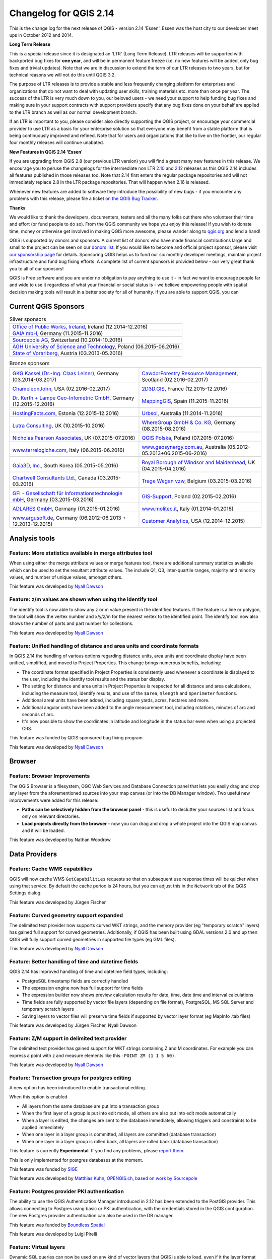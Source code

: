 Changelog for QGIS 2.14
=======================

|image1|

This is the change log for the next release of QGIS - version 2.14 'Essen'.
Essen was the host city to our developer meet ups in October 2012 and 2014.

**Long Term Release**

This is a special release since it is designated an 'LTR' (Long Term Release).
LTR releases will be supported with backported bug fixes for **one year**, and
will be in permanent feature freeze (i.e. no new features will be added, only
bug fixes and trivial updates). Note that we are in discussion to extend the
term of our LTR releases to two years, but for technical reasons we will not do
this until QGIS 3.2.

The purpose of LTR releases is to provide a stable and less frequently changing
platform for enterprises and organizations that do not want to deal with
updating user skills, training materials etc. more than once per year. The
success of the LTR is very much down to you, our beloved users - we need your
support to help funding bug fixes and making sure in your support contracts
with support providers specify that any bug fixes done on your behalf are
applied to the LTR branch as well as our normal development branch.

If an LTR is important to you, please consider also directly supporting the
QGIS project, or encourage your commercial provider to use LTR as a basis for
your enterprise solution so that everyone may benefit from a stable platform
that is being continuously improved and refined. Note that for users and
organizations that like to live on the frontier, our regular four monthly
releases will continue unabated.

**New Features in QGIS 2.14 'Essen'**

If you are upgrading from QGIS 2.8 (our previous LTR version) you will
find a great many new features in this release. We encourage you to
peruse the changelogs for the intermediate non LTR
`2.10 <../visualchangelog210/>`__ and
`2.12 <../visualchangelog212/>`__ releases as
this QGIS 2.14 includes all features published in those releases too.
Note that 2.14 first enters the regular package repositories and will
not immediately replace 2.8 in the LTR package repositories. That will
happen when 2.16 is released.

Whenever new features are added to software they introduce the
possibility of new bugs - if you encounter any problems with this
release, please file a ticket `on the QGIS Bug
Tracker <http://hub.qgis.org>`__.

**Thanks**

We would like to thank the developers, documenters, testers and all the
many folks out there who volunteer their time and effort (or fund people
to do so). From the QGIS community we hope you enjoy this release! If
you wish to donate time, money or otherwise get involved in making QGIS
more awesome, please wander along to `qgis.org <http://qgis.org>`__ and
lend a hand!

QGIS is supported by donors and sponsors. A current list of donors who
have made financial contributions large and small to the project can be
seen on our `donors
list <http://qgis.org/en/site/about/sponsorship.html#list-of-donors>`__.
If you would like to become and official project sponsor, please visit
`our sponsorship
page <http://qgis.org/en/site/about/sponsorship.html#sponsorship>`__ for
details. Sponsoring QGIS helps us to fund our six monthly developer
meetings, maintain project infrastructure and fund bug fixing efforts. A
complete list of current sponsors is provided below - our very great
thank you to all of our sponsors!

QGIS is Free software and you are under no obligation to pay anything to
use it - in fact we want to encourage people far and wide to use it
regardless of what your financial or social status is - we believe
empowering people with spatial decision making tools will result in a
better society for all of humanity. If you are able to support QGIS, you
can |donate here|

.. |bronze| image:: /static/site/about/images/bronze.png
          :width: 60 px

.. |silver| image:: /static/site/about/images/silver.png
          :width: 75 px

.. |gold| image:: /static/site/about/images/gold.png
          :width: 100 px


Current QGIS Sponsors
---------------------

.. list-table:: Silver sponsors

   * - |silver| |opw|
       `Office of Public Works, Ireland <http://www.opw.ie/>`_, Ireland (12.2014-12.2016)

   * - |silver| |gaia|
       `GAIA mbH <http://www.gaia-mbh.de>`_, Germany (11.2015-11.2016)

   * - |silver| |sourcepole|
       `Sourcepole AG <http://www.sourcepole.com/>`_, Switzerland (10.2014-10.2016)

   * - |silver| |agh|
       `AGH University of Science and Technology <http://www.agh.edu.pl/en>`_, Poland (06.2015-06.2016)

   * - |silver| |vorarlberg|
       `State of Vorarlberg <http://www.vorarlberg.at/>`_, Austria (03.2013-05.2016)


.. |gaia| image:: /static/site/about/images/gaia.png
   :width: 150 px

.. |sourcepole| image:: /static/site/about/images/sourcepole.png
   :width: 150 px

.. |agh| image:: /static/site/about/images/agh.png
   :width: 90 px

.. |vorarlberg| image:: /static/site/about/images/land_f.jpg
   :width: 150 px

.. |opw| image:: /static/site/about/images/opw.jpg
   :width: 150 px


.. Bronze sponsors: NOTE !!! keep these sorted please (latest expiry first) so it is easy to check validity

.. list-table:: Bronze sponsors

   * - |bronze| |claasleinert|

       `GKG Kassel,(Dr.-Ing. Claas Leiner) <http://www.gkg-kassel.de/>`_, Germany (03.2014-03.2017)
     - |bronze| |cawdor_forestry|

       `CawdorForestry Resource Management <http://www.cawdorforestry.com/>`_, Scotland (02.2016-02.2017)
   * - |bronze| |chameleon_john|

       `ChameleonJohn <http://www.chameleonjohn.com/>`_, USA (02.2016-02.2017)
     - |bronze| |2d3dgis|

       `2D3D.GIS <http://www.2d3d-gis.com/>`_, France (12.2015-12.2016)
   * - |bronze| |kela|

       `Dr. Kerth + Lampe Geo-Infometric GmbH <http://www.dr-kerth-lampe.de/>`_, Germany (12.2015-12.2016)
     - |bronze| |mappinggis|

       `MappingGIS <http://www.mappinggis.com/>`_, Spain (11.2015-11.2016)
   * - |bronze| |hfacts|

       `HostingFacts.com <https://hostingfacts.com/>`_, Estonia (12.2015-12.2016)
     - |bronze| |urbsol|

       `Urbsol <http://www.urbsol.com.au/>`_, Australia (11.2014-11.2016)
   * - |bronze| |lutra|

       `Lutra Consulting <http://www.lutraconsulting.co.uk/>`_, UK (10.2015-10.2016)
     - |bronze| |whg|

       `WhereGroup GmbH & Co. KG <http://wheregroup.com/>`_, Germany (08.2015-08.2016)
   * - |bronze| |npa|

       `Nicholas Pearson Associates <http://www.npaconsult.co.uk/>`_, UK (07.2015-07.2016)
     - |bronze| |qpolska|

       `QGIS Polska <http://qgis-polska.org/>`_, Poland (07.2015-07.2016)
   * - |bronze| |terrelogiche|

       `www.terrelogiche.com <http://www.terrelogiche.com/>`_, Italy (06.2015-06.2016)
     - |bronze| |geosynergy|

       `www.geosynergy.com.au <http://www.geosynergy.com.au/>`_, Australia (05.2012-05.2013+06.2015-06-2016)
   * - |bronze| |gaia3d|

       `Gaia3D, Inc. <http://www.gaia3d.com/>`_, South Korea (05.2015-05.2016)
     - |bronze| |windsor|

       `Royal Borough of Windsor and Maidenhead <http://www.rbwm.gov.uk/>`_, UK (04.2015-04.2016)
   * - |bronze| |chartwell|

       `Chartwell Consultants Ltd. <http://www.chartwell-consultants.com/>`_, Canada (03.2015-03.2016)
     - |bronze| |tragewegen|

       `Trage Wegen vzw <http://www.tragewegen.be/>`_, Belgium (03.2015-03.2016)
   * - |bronze| |gfi|

       `GFI - Gesellschaft für Informationstechnologie mbH <http://www.gfi-gis.de/>`_, Germany (03.2015-03.2016)
     - |bronze| |gis_supp|

       `GIS-Support <http://www.gis-support.com/>`_, Poland (02.2015-02.2016)
   * - |bronze| |adlares|

       `ADLARES GmbH <http://www.adlares.com/>`_, Germany (01.2015-01.2016)
     - |bronze| |molitec|

       `www.molitec.it <http://www.molitec.it/>`_, Italy (01.2014-01.2016)
   * - |bronze| |argus|

       `www.argusoft.de <http://www.argusoft.de/>`_, Germany (06.2012-06.2013 + 12.2013-12.2015)
     - |bronze| |canal|

       `Customer Analytics <http://www.customeranalytics.com/>`_, USA (12.2014-12.2015)

.. |cawdor_forestry| image:: /static/site/about/images/cawdor_forestry_logo.png
   :width: 90 px

.. |chameleon_john| image:: /static/site/about/images/chameleon-john-logo.png
   :width: 90 px

.. |kela| image:: /static/site/about/images/kela.png
   :width: 64 px

.. |hfacts| image:: /static/site/about/images/hfacts.png
   :width: 90 px

.. |whg| image:: /static/site/about/images/whg.jpg
   :width: 90 px

.. |npa| image:: /static/site/about/images/npa.jpg
   :width: 64 px

.. |qpolska| image:: /static/site/about/images/qpolska.png
   :width: 64 px

.. |terrelogiche| image:: /static/site/about/images/terrelogiche.jpg
   :width: 64 px

.. |geosynergy| image:: /static/site/about/images/geosynergy.jpg
   :width: 90 px

.. |gaia3d| image:: /static/site/about/images/gaia3d.png
   :width: 64 px

.. |windsor| image:: /static/site/about/images/windsor.png
   :width: 90 px

.. |chartwell| image:: /static/site/about/images/chartwell.png
   :width: 64 px

.. |tragewegen| image:: /static/site/about/images/tragewegen.png
   :width: 64 px

.. |gfi| image:: /static/site/about/images/gfi.png
   :width: 64 px

.. |claasleinert| image:: /static/site/about/images/claasleiner.png
   :width: 64 px

.. |gis_supp| image:: /static/site/about/images/gis_supp.png
   :width: 64 px

.. |adlares| image:: /static/site/about/images/adlares.png
   :width: 64 px

.. |molitec| image:: /static/site/about/images/molitec.png
   :width: 64 px

.. |argus| image:: /static/site/about/images/argus.jpg
   :width: 64 px

.. |canal| image:: /static/site/about/images/canal.png
   :width: 64 px

.. |avioportolano| image:: /static/site/about/images/avioportolano.png
   :width: 64 px

.. |wggios| image:: /static/site/about/images/wggios.png
   :width: 64 px

.. |urbsol| image:: /static/site/about/images/urbsol.png
   :width: 64 px

.. |mappinggis| image:: /static/site/about/images/mappinggis.png
   :width: 64 px

.. |2d3dgis| image:: /static/site/about/images/2d3dgis.png
   :width: 64 px

.. |gis3w| image:: /static/site/about/images/gis3w.png
   :width: 64 px

.. |lutra| image:: /static/site/about/images/lutra_consulting.png
   :width: 64 px


Analysis tools
--------------

Feature: More statistics available in merge attributes tool
~~~~~~~~~~~~~~~~~~~~~~~~~~~~~~~~~~~~~~~~~~~~~~~~~~~~~~~~~~~


When using either the merge attribute values or merge features tool,
there are additional summary statistics available which can be used to
set the resultant attribute values. The include Q1, Q3, inter-quartile
ranges, majority and minority values, and number of unique values,
amongst others.

|image27|

This feature was developed by `Nyall Dawson <http://nyalldawson.net>`__

Feature: z/m values are shown when using the identify tool
~~~~~~~~~~~~~~~~~~~~~~~~~~~~~~~~~~~~~~~~~~~~~~~~~~~~~~~~~~


The identify tool is now able to show any z or m value present in the
identified features. If the feature is a line or polygon, the tool will
show the vertex number and x/y/z/m for the nearest vertex to the
identified point. The identify tool now also shows the number of parts
and part number for collections.

|image28|

This feature was developed by `Nyall Dawson <http://nyalldawson.net>`__

Feature: Unified handling of distance and area units and coordinate formats
~~~~~~~~~~~~~~~~~~~~~~~~~~~~~~~~~~~~~~~~~~~~~~~~~~~~~~~~~~~~~~~~~~~~~~~~~~~


In QGIS 2.14 the handling of various options regarding distance units,
area units and coordinate display have been unified, simplified, and
moved to Project Properties. This change brings numerous benefits,
including:

-  The coordinate format specified in Project Properties is consistently
   used whenever a coordinate is displayed to the user, including the
   identify tool results and the status bar display.
-  The setting for distance and area units in Project Properties is
   respected for all distance and area calculations, including the
   measure tool, identify results, and use of the ``$area``, ``$length``
   and ``$perimeter`` functions.
-  Additional areal units have been added, including square yards,
   acres, hectares and more.
-  Additional angular units have been added to the angle measurement
   tool, including rotations, minutes of arc and seconds of arc.
-  It's now possible to show the coordinates in latitude and longitude
   in the status bar even when using a projected CRS.

|image29|

This feature was funded by QGIS sponsored bug fixing program

This feature was developed by `Nyall Dawson <http://nyalldawson.net>`__

Browser
-------

Feature: Browser Improvements
~~~~~~~~~~~~~~~~~~~~~~~~~~~~~


The QGIS Browser is a filesystem, OGC Web Services and Database
Connection panel that lets you easily drag and drop any layer from the
aforementioned sources into your map canvas (or into the DB Manager
window). Two useful new improvements were added for this release:

-  **Paths can be selectively hidden from the browser panel** - this is
   useful to declutter your sources list and focus only on relevant
   directories.
-  **Load projects directly from the browser** - now you can drag and
   drop a whole project into the QGIS map canvas and it will be loaded.

|image30|

This feature was developed by Nathan Woodrow

Data Providers
--------------

Feature: Cache WMS capabililies
~~~~~~~~~~~~~~~~~~~~~~~~~~~~~~~


QGIS will now cache WMS ``GetCapabilities`` requests so that on
subsequent use response times will be quicker when using that service.
By default the cache period is 24 hours, but you can adjust this in the
``Network`` tab of the QGIS Settings dialog.

|image31|

This feature was developed by Jürgen Fischer

Feature: Curved geometry support expanded
~~~~~~~~~~~~~~~~~~~~~~~~~~~~~~~~~~~~~~~~~


The delimited text provider now supports curved WKT strings, and the
memory provider (eg "temporary scratch" layers) has gained full support
for curved geometries. Additionally, if QGIS has been built using GDAL
versions 2.0 and up then QGIS will fully support curved geometries in
supported file types (eg GML files).

|image32|

This feature was developed by `Nyall Dawson <http://nyalldawson.net>`__

Feature: Better handling of time and datetime fields
~~~~~~~~~~~~~~~~~~~~~~~~~~~~~~~~~~~~~~~~~~~~~~~~~~~~


QGIS 2.14 has improved handling of time and datetime field types,
including:

-  PostgreSQL timestamp fields are correctly handled
-  The expression engine now has full support for time fields
-  The expression builder now shows preview calculation results for
   date, time, date time and interval calculations
-  Time fields are fully supported by vector file layers (depending on
   file format), PostgreSQL, MS SQL Server and temporary scratch layers
-  Saving layers to vector files will preserve time fields if supported
   by vector layer format (eg MapInfo .tab files)

|image33|

This feature was developed by Jürgen Fischer, Nyall Dawson

Feature: Z/M support in delimited text provider
~~~~~~~~~~~~~~~~~~~~~~~~~~~~~~~~~~~~~~~~~~~~~~~


The delimited text provider has gained support for WKT strings
containing Z and M coordinates. For example you can express a point with
z and measure elements like this : ``POINT ZM (1 1 5 60)``.

|image34|

This feature was developed by `Nyall Dawson <http://nyalldawson.net>`__

Feature: Transaction groups for postgres editing
~~~~~~~~~~~~~~~~~~~~~~~~~~~~~~~~~~~~~~~~~~~~~~~~


A new option has been introduced to enable transactional editing.

When this option is enabled

-  All layers from the same database are put into a transaction group
-  When the first layer of a group is put into edit mode, all others are
   also put into edit mode automatically
-  When a layer is edited, the changes are sent to the database
   immediately, allowing triggers and constraints to be applied
   immediately
-  When one layer in a layer group is committed, all layers are
   committed (database transaction)
-  When one layer in a layer group is rolled back, all layers are rolled
   back (database transaction)

This feature is currently **Experimental**. If you find any problems,
please `report
them <https://www.qgis.org/en/site/getinvolved/development/bugreporting.html>`__.

This is only implemented for postgres databases at the moment.

|image35|

This feature was funded by `SIGE <http://www.sige.ch/>`__

This feature was developed by `Matthias Kuhn, OPENGIS.ch, based on work
by Sourcepole <https://opengis.ch>`__

Feature: Postgres provider PKI authentication
~~~~~~~~~~~~~~~~~~~~~~~~~~~~~~~~~~~~~~~~~~~~~


The ability to use the QGIS Authentication Manager introduced in 2.12
has been extended to the PostGIS provider. This allows connecting to
Postgres using basic or PKI authentication, with the credentials stored
in the QGIS configuration. The new Postgres provider authentication can
also be used in the DB manager.

|image36|

This feature was funded by `Boundless Spatial <boundlesgeo.com>`__

This feature was developed by Luigi Pirelli

Feature: Virtual layers
~~~~~~~~~~~~~~~~~~~~~~~


Dynamic SQL queries can now be used on any kind of vector layers that
QGIS is able to load, even if it the layer format itself has no support
for SQL queries!

A new kind of vector layer called "virtual layer" is now available for
that purpose. These allow you to create a virtual layer by defining a
query (including support for aggregates and joins) from other layers in
your project. The resultant layer will be a live, dynamic view of the
query result, so any changes to the source layers will be automatically
and immediately reflected in the virtual layer!

The supported SQL dialect is SQLite with Spatialite functions. QGIS
expression functions can also be used in queries. Any kind of vector
layers can be accessed in the query, including multiple layers from
different data providers to make joins.

Support for virtual layers has also been added to DB Manager as well as
to the Processing toolbox where a new 'Execute SQL' tool is available.

|image37|

This feature was funded by `MEDDE (French Ministry of Sustainable
Development) <http://www.developpement-durable.gouv.fr>`__

This feature was developed by `Hugo Mercier /
Oslandia <http://oslandia.com>`__

Feature: More file extensions for GDAL and OGR providers file selectors
~~~~~~~~~~~~~~~~~~~~~~~~~~~~~~~~~~~~~~~~~~~~~~~~~~~~~~~~~~~~~~~~~~~~~~~


For vector and raster files, QGIS relies on GDAL/OGR library. It means
that nearly any file format that can be opened by GDAL or OGR can be
directly opened in QGIS.
Until now, some file extensions were not added in the GDAL or OGR
file selector, resulting in users believing that QGIS could not open or
handle those file formats. To minimise this problem, some new extensions
have been added to GDAL and OGR file selector filters:

**For vector files:**

-  .thf for EDIGEO French cadastre format
-  .ods for OpenDocument Spreadsheet LibreOffice format
-  .xls for Microsoft Excel format
-  .xlsx for Microsoft Excel OpenXML format
-  .xml for NAS - ALKIS format
-  .map for WAsP format
-  .pix for PCIDSK format
-  .gtm and.gtz for GPSTrackMaker format
-  .vfk for VFK format
-  .osm and .pbf for OpenStreetMap format
-  .sua for SUA format
-  .txt for OpenAir format
-  .xml for Planetary Data Systems TABLE format
-  .htf for Hydrographic Transfer Format
-  .svg for SVG format
-  .gen for ARCGEN
-  .sxf for Storage and eXchange Format
-  .pdf for Geospatial PDF vector format
-  .sgy and .segy for SEG-Y format
-  .seg, .seg1, .sp1, .uko, .ukooa for SEGUKOOA format
-  .ovf for VRT vector file format
-  .kmz for compressed KML (KMZ) format
-  .db3, .s3db, .sqlite3, .db3, .s3db, .sqlite3 for SQLite/Spatialite
   format
-  .sl3 for SQLite Spatial (FDO) format
-  CouchDB Spatial (via URL)

**For raster files:**

-  .ovr for vrt raster file format

|image38|

This feature was developed by `Médéric Ribreux <https://medspx.fr>`__

Feature: Use ST\_RemoveRepeatedPoints for server-side simplification with PostGIS 2.2 (or newer) layers
~~~~~~~~~~~~~~~~~~~~~~~~~~~~~~~~~~~~~~~~~~~~~~~~~~~~~~~~~~~~~~~~~~~~~~~~~~~~~~~~~~~~~~~~~~~~~~~~~~~~~~~


When using a PostGIS 2.2 instance, QGIS now uses the
ST\_RemoveRepeatedPoints function instead of the ST\_SnapToGrid function
to process server-side simplification, as described by `Paul
Ramsey <http://blog.cartodb.com/smaller-faster/>`__.

This method will decrease the number of vertices of the geometries that
QGIS needs to download from the server, which will increase rendering
speed and save bandwith between QGIS and the PostgreSQL server.

|image39|

This feature was developed by `Michaël Douchin
@kimaidou <http://3liz.com>`__

Data management
---------------

Feature: Removal of SPIT plugin
~~~~~~~~~~~~~~~~~~~~~~~~~~~~~~~


The "SPIT" plugin is no longer bundled with QGIS, as the plugin was
unmaintained and has been surpassed by DB Manager and the processing
database import algorithms.

|image40|

This feature was developed by Nathan Woodrow

Feature: DXF export: option to use title instead of name as DXF layer name in application and server
~~~~~~~~~~~~~~~~~~~~~~~~~~~~~~~~~~~~~~~~~~~~~~~~~~~~~~~~~~~~~~~~~~~~~~~~~~~~~~~~~~~~~~~~~~~~~~~~~~~~


|image41|

This feature was funded by `City of Uster <http://gis.uster.ch/>`__

This feature was developed by Jürgen Fischer

Feature: Geometry type can be overridden in the vector save as dialog
~~~~~~~~~~~~~~~~~~~~~~~~~~~~~~~~~~~~~~~~~~~~~~~~~~~~~~~~~~~~~~~~~~~~~


This makes it possible to do things like save a geometryless table WITH
a geometry type, so that geometries can then be manually added to rows.
Previously this was only possible to do in QGIS by resorting to dummy
joins or other workarounds.

Additionally, options have been added for forcing the output file to be
multi type, or include a z-dimension.

|image42|

This feature was developed by `Nyall Dawson <http://nyalldawson.net>`__

Feature: Vector joins are now saved within QLR layer-definition-files
~~~~~~~~~~~~~~~~~~~~~~~~~~~~~~~~~~~~~~~~~~~~~~~~~~~~~~~~~~~~~~~~~~~~~


Feature: External Resource widget
~~~~~~~~~~~~~~~~~~~~~~~~~~~~~~~~~


A new form widget is now available. It is named "External resource" and
it allows a more complete handling of attributes assigned to file paths
storing. Here is a complete summary of the widget features:

-  You can set an **extension filter** to force the storing of fixed
   file formats. If a filter is set, the file selector will only show
   file names that are relevant to the filter (it is still possible to
   select any file by using '\*' character in the search field). Filter
   syntax is the same than `Qt widget
   QFileDialog::getOpenFileName <https://doc.qt.io/qt-4.8/qfiledialog.html#getOpenFileName>`__.
-  You can set a **default path**. Each time a user triggers the widget,
   a file selector will open at the default path (if set). If no default
   path has been set, the file selector will use the last path selected
   from an "External resource" widget. If the widget has never been
   used, the file selector default to opening on the project path.
-  You can define and set **relative path storing**. Relative path
   storing will allow you to save only the part of the path which is
   after the default path (if default path is set) or the current
   project path. This particularly useful when you want to save long
   paths into limited size attributes (like text attributes for
   Shapefiles which are limited to 254 characters), or for creating
   self-contained project and data file archives for distribution.
-  Another new feature to make the widget easier to use is that **file
   paths can now be displayed as hyperlinks**. Clicking the hyperlink
   will directly open the linked file from QGIS. You can configure this
   option to display the full path of the file or only its file name.
   The file will be opened using the default handler for that file
   format from your operating system.
-  You can also **use a URL instead of a file path**. The widget will
   interpret it as a URL and you will be able to open the linked web
   page directly in your default web browser.
-  You can choose to **store directory paths instead of file paths**.
-  There is an **integrated document viewer** in this widget. You can
   use it to display pictures or webpages directly into QGIS. The file
   chooser for the integrated viewer will benefit from all the above
   mentioned options.

For more information on configuration options, you can use the tool tips
of the configuration dialog box.

The main aim of this new widget is to fix and improve the two existing
'File name' and 'Photo' widgets, and replace them with a single unified
widget. For the moment, you can still use the old widgets but they will
be deprecated and removed for QGIS 3.0. We recommend to switch your
projects to use the new 'External Resource' widget now.

**This feature was developed by**:

-  `Denis Rouzaud <https://github.com/3nids>`__
-  Matthias Kuhn at `OPENGIS.ch <https://opengis.ch>`__
-  `Médéric Ribreux <https://medspx.fr>`__

|image43|

Feature: N:M relation editing
~~~~~~~~~~~~~~~~~~~~~~~~~~~~~


This adds the possibility to manage data on a normalised relational
database in N:M (many to many) relations. On the relation editor in a
form, the tools to add, delete, link and unlink also work on the linking
table if a relation is visualized as a N:M relation.

Configuration is done through the fields tab where on the relation a
second relation can be chosen (if there is a suitable relation in terms
of a second relation on the linking table).

**Limitations:**

QGIS is not a database management system.

It is based on assumptions about the underlying database system. In
particular:

-  it expects a ``ON DELETE CASCADE`` or similar measure on the second
   relation
-  does not take care of setting the primary key when adding features.
    Either users need to be instructed to set them manually or - if it's
   a
    database derived value - the layers need to be in transaction mode

|image44|

This feature was funded by République et canton de Neuchâtel, Ville de
Pully, Ville de Vevey

This feature was developed by `Matthias Kuhn <http://opengis.ch>`__

Digitising
----------

Feature: Configurable rubber band color
~~~~~~~~~~~~~~~~~~~~~~~~~~~~~~~~~~~~~~~


You can now set the rubber band width and colour used for digitising.

|image45|

Feature: Trace digitising tool
~~~~~~~~~~~~~~~~~~~~~~~~~~~~~~


The new trace digitising tool is an advanced digitising tool that allows
you to digitise features in one layer by tracing features in another
layer.

The trace tool:

-  uses Dijkstra’s shortest path algorithm to find traceable routes
-  can trace routes over multiple distinct features
-  can be used with Advanced Digitising tools (e.g. reshaping)
-  can be enabled and disabled by pressing **T** on your keyboard while
   digitising
-  is fast and easy to use

You can read more about this feature
`here <http://www.lutraconsulting.co.uk/blog/2016/02/16/qgis-trace-digitising/>`__
and with `this
tutorial <http://www.lutraconsulting.co.uk/products/autotrace/TraceDigitising>`__.

This feature was funded by: The Royal Borough of Windsor and Maidenhead,
Neath Port Talbot County Borough Council, Ujaval Gandhi, Surrey Heath
Borough Council, Matias Arnold, Northumberland National Park Authority,
Buccleuch Estates Limited, Countryscape

|image46|

This feature was developed by `Lutra
Consulting <http://www.lutraconsulting.co.uk>`__

General
-------

Feature: Changed behaviour of strpos function
~~~~~~~~~~~~~~~~~~~~~~~~~~~~~~~~~~~~~~~~~~~~~


The strpos function behaviour has been altered, so that no match now
results in a "0" value and a non-zero value means a match at the
specified character position. In older QGIS versions, a "-1" value would
mean no-match and other return values represented the character position
- 1.

Project files from earlier QGIS versions will need to be updated to
reflect this change.

|image47|

This feature was developed by Jürgen Fischer

Feature: Zoom to feature with right-click in attribute table
~~~~~~~~~~~~~~~~~~~~~~~~~~~~~~~~~~~~~~~~~~~~~~~~~~~~~~~~~~~~


You can now zoom to any feature from within the attribute table (without
having to select it first) by right-clicking and selecting zoom to
feature.

|image48|

Feature: Speed and memory improvements
~~~~~~~~~~~~~~~~~~~~~~~~~~~~~~~~~~~~~~


-  **Saving a set of selected features** from a large layer is now much
   faster
-  Updating only selected features using the **field calculator** is
   faster
-  **Faster zoom** to selected on large layers
-  Much faster ``get_feature`` expression function (especially when the
   an indexed column in the referenced layer is used)
-  ``SelectByAttribute`` and ``ExtractByAttribute`` processing
   algorithms are orders of magnitude faster, and can take advantage of
   database indices created on an attribute
-  ``PointsInPolygon`` processing algorithm is many magnitudes faster
-  **Filtering the categories in a categorised renderer** (eg, only
   showing some categories and unchecking others) is much faster, as now
   only the matching features are fetched from the data provider
-  Significant **reduction in the memory** required for opening large
   vector layers

Feature: More expression variables
~~~~~~~~~~~~~~~~~~~~~~~~~~~~~~~~~~


During rendering, new variables will be available:

-  ``@geometry_part_count``: The part count of the currently rendered
   geometry (interesting for multi-part features)
-  ``@geometry_part_num``: 1-based index of the currently rendered
   geometry part

These are useful to apply different styles to different parts of
multipart features:

-  ``@map_extent_width``: The width of the currently rendered map in map
   units
-  ``@map_extent_height``: The height of the currently rendered map in
   map units
-  ``@map_extent_center``: The center point of the currently rendered
   map in map units

Variables relating to the operating system environment have also been
added:

-  ``@qgis_os_name``: eg 'Linux','Windows' or 'OSX'
-  ``@qgis_platform``: eg 'Desktop' or 'Server'
-  ``@user_account_name``: current user's operating system account name
-  ``@user_full_name``: current user's name from operating system
   account (if available)

|image49|

This feature was funded by Andreas Neumann (the OS and user related
variables)

This feature was developed by Nyall Dawson, Matthias Kuhn

Feature: Better control over placement of map elements
~~~~~~~~~~~~~~~~~~~~~~~~~~~~~~~~~~~~~~~~~~~~~~~~~~~~~~


QGIS 2.14 has gained finer control over the placement of north arrows,
scale bars and copyright notices on the main map canvas. You can now
precisely set the position of these elements using a variety of units
(including millimeters, pixels and percent).

|image50|

Feature: Paid bugfixing programme
~~~~~~~~~~~~~~~~~~~~~~~~~~~~~~~~~


Prior to each release, we hold a paid bugfixing programme where we fund
developers to clean up as many bugs as possible. We have decided to
start including a report back on paid bugfixing programme as part of our
changelog report. Note that this list is **not exhaustive**.

-  Sandro Santilli: `Postgis Connection freeze if you press "Set filter"
   during loading of data <http://hub.qgis.org/issues/13141>`__
-  Sandro Santilli: `db\_manager is unable to load rasters from
   connections with no dbname
   specified <http://hub.qgis.org/issues/10600>`__
-  Sandro Santilli: `Plugin layers do not work correctly with
   rotation <http://hub.qgis.org/issues/11900>`__
-  Sandro Santilli: Crash in QgsGeomColumnTypeThread stopping connection
   scan `#14140 <http://hub.qgis.org/issues/14140>`__
   `#13806 <http://hub.qgis.org/issues/13806>`__
-  Sandro Santilli: `Crash after bulk change of attribute value in
   shapefile <http://hub.qgis.org/issues/11422>`__
-  Sandro Santilli: `KMZ causes QGIS application crash
   (Mac) <http://hub.qgis.org/issues/13865>`__
-  Sandro Santilli: `QGIS 2.8.1 crash opening FileGDB
   (openGDB-Driver) <http://hub.qgis.org/issues/12416>`__
-  Sandro Santilli: `QGIS crashes when removing vertex of a multipart
   geometry <http://hub.qgis.org/issues/14188>`__
-  Sandro Santilli: `test -V -R qgis\_analyzertest
   segfaults <http://hub.qgis.org/issues/14176>`__
-  Sandro Santilli: `output/bin/qgis\_diagramtest
   segfaults <http://hub.qgis.org/issues/14212>`__
-  Sandro Santilli: Overflow on primary key with negative values;
   crashes QGIS when editing
   `#13958 <http://hub.qgis.org/issues/13958>`__
   `#14262 <http://hub.qgis.org/issues/14262>`__
-  Sandro Santilli: `PyQgsPostgresProvider test hangs in absence of test
   database <http://hub.qgis.org/issues/14269>`__
-  Sandro Santilli: `TestVectorLayerJoinBuffer hangs if database is not
   available <http://hub.qgis.org/issues/14308>`__
-  Nyall Dawson: `BLOCKER: Crash when opening layer properties dialog
   for geometryless vector layer <http://hub.qgis.org/issues/14116>`__
-  Nyall Dawson: Broken server side filtering for OGR, Oracle and
   Spatialite layers
-  Nyall Dawson: `BLOCKER: Bad polygon digitizing in
   master <http://hub.qgis.org/issues/14117>`__
-  Nyall Dawson: `BLOCKER: Heatmap with expression triggers
   segfault <http://hub.qgis.org/issues/14127>`__
-  Nyall Dawson: `BLOCKER: unchecking one sub-layer of a categorized
   symbology leads to no features being
   drawn <http://hub.qgis.org/issues/14118>`__
-  Nyall Dawson: `HIGH: A Multiband image(e.g. landsat5,7,8) cannot be
   displayed in windows8 <http://hub.qgis.org/issues/13155>`__
-  Nyall Dawson: `BLOCKER: CurvePolygons not
   drawn <http://hub.qgis.org/issues/14028>`__
-  Nyall Dawson: `BLOCKER: "Merge Attributes" tool doesn't change values
   when they are typed <http://hub.qgis.org/issues/14146>`__
-  Nyall Dawson: `HIGH: Filter legend by content is broken when renderer
   contains duplicate symbols <http://hub.qgis.org/issues/14131>`__
-  Nyall Dawson: Fix issues with conversion of renderers to rule based
   renderer resulting in broken renderer
-  Nyall Dawson: Fix categorised renderer does not store changes to the
   source symbol
-  Nyall Dawson: `HIGH: Avoid crash with raster calculator and huge
   raster inputs <http://hub.qgis.org/issues/13336>`__
-  Nyall Dawson: `HIGH: @value variable of simple symbol fill color
   wrongly gets modified in data-defined
   expression <http://hub.qgis.org/issues/14148>`__
-  Nyall Dawson: `HIGH: Editing Composer legend while filtered does not
   work <http://hub.qgis.org/issues/11459>`__
-  Nyall Dawson: `NORMAL: Deleting nodes - inconsistent
   behaviour <http://hub.qgis.org/issues/14168>`__
-  Nyall Dawson: Fix handling of time value in attributes
-  Nyall Dawson: Dialog tab order fixes
-  Nyall Dawson: `BLOCKER: crash when adding multiple files from browser
   panel <http://hub.qgis.org/issues/14223>`__
-  Nyall Dawson: `HIGH: Merge selected features tool corrupts data when
   columns are defined as "hidden" <http://hub.qgis.org/issues/14235>`__
-  Nyall Dawson: Correctly handle LongLong fields in merge attribute
   dialog
-  Nyall Dawson: Fix misleading display of calculation details in
   measure tool dialog (was misleading and inaccurate for many CRS/unit
   combinations)
-  Nyall Dawson: `NORMAL: max value for option "increase size of small
   diagrams" not sufficient <http://hub.qgis.org/issues/14282>`__
-  Nyall Dawson: `BLOCKER: Area not calculated correctly with OTF
   on <http://hub.qgis.org/issues/13209>`__
-  Nyall Dawson: `NORMAL: Incoherent lat/lon coordinates in a projected
   coordinate system project <http://hub.qgis.org/issues/9730>`__
-  Nyall Dawson: NORMAL: make the field calculator compute areas and
   lengths in units other than map units
   `#12939 <http://hub.qgis.org/issues/12939>`__
   `#2402 <http://hub.qgis.org/issues/2402>`__
   `#4857 <http://hub.qgis.org/issues/4857>`__
-  Nyall Dawson: `NORMAL: different built-in tools calculate
   inconsistent polygon areas <http://hub.qgis.org/issues/4252>`__
-  Nyall Dawson: `NORMAL: In virtual fields $area function computes
   always values using "None/planimetric"
   ellipsoid <http://hub.qgis.org/issues/12622>`__
-  Martin Dobias: raster layer drawn as garbage
-  Martin Dobias: HIGH: Multi-threaded rendering and OTF reprojection
   issues `#11441 <http://hub.qgis.org/issues/11441>`__
   `#11746 <http://hub.qgis.org/issues/11746>`__
-  Martin Dobias: `BLOCKER: Regression in "save as" dialog for
   shapefiles <http://hub.qgis.org/issues/14158>`__
-  Martin Dobias: Slow loading of attribute table in debug mode
-  Martin Dobias: `BLOCKER: Crash when changing renderer
   type <http://hub.qgis.org/issues/14164>`__
-  Martin Dobias: `HIGH: Custom python renderer issues
   #1 <http://hub.qgis.org/issues/14025>`__
-  Martin Dobias: `HIGH: Custom python renderer issues
   #2 <http://hub.qgis.org/issues/13973>`__
-  Martin Dobias: 2.5d renderer fixes
-  Martin Dobias: `HIGH: Long freeze when initializing
   snapping <http://hub.qgis.org/issues/12578>`__
-  Martin Dobias: `NORMAL: Loading of data-defined from
   xml <http://hub.qgis.org/issues/14177>`__
-  Martin Dobias: Fix DB manager to work with SpatiaLite < 4.2
-  Martin Dobias: `NORMAL: Crash while rendering in debug
   mode <http://hub.qgis.org/issues/14369>`__
-  Martin Dobias: BLOCKER: Fix selection / identification in spatialite
   views `#14232 <http://hub.qgis.org/issues/14232>`__
   `#14233 <http://hub.qgis.org/issues/14233>`__
-  Martin Dobias: `BLOCKER: Fix drag&drop of spatialite
   tables <http://hub.qgis.org/issues/14237>`__
-  Jürgen Fischer:\ `Zoom to layer works incorrectly while layer
   editing <http://hub.qgis.org/issues/3155>`__
-  Jürgen Fischer:\ `Help viewer process running in the background with
   no help viewer (or even QGIS)
   open <http://hub.qgis.org/issues/8305>`__
-  Jürgen Fischer:\ `Spatialindex include path missing in some
   components <http://hub.qgis.org/issues/13197>`__
-  Jürgen Fischer:\ `compile fails attempting to generate
   qgsversion.h <http://hub.qgis.org/issues/13680>`__
-  Jürgen Fischer:\ `Edit widget configuration is stored
   twice <http://hub.qgis.org/issues/13960>`__
-  Jürgen Fischer:\ `Extra space in "IS NOT" operator makes the
   expression return wrong
   selection <http://hub.qgis.org/issues/13938>`__
-  Jürgen Fischer:\ `QGIS greadily allocates memory and crashes when
   editing moderately large shapefiles with the node
   tool <http://hub.qgis.org/issues/13963>`__
-  Jürgen Fischer:\ `French reprojection use ntf\_r93.gsb (IGNF:LAMBE
   etc ..) <http://hub.qgis.org/issues/14101>`__
-  Jürgen Fischer:\ `Digitizing: "Reuse last entered attribute values"
   should not overwrite primary key
   column <http://hub.qgis.org/issues/14154>`__
-  Jürgen Fischer:\ `Issues in Case expression
   description <http://hub.qgis.org/issues/14189>`__
-  Jürgen Fischer:\ `shapefile vector writer: datetime field saved as
   date resulting in data loss of
   time <http://hub.qgis.org/issues/14190>`__
-  Jürgen Fischer:\ `Add help for some variable
   functions <http://hub.qgis.org/issues/14259>`__
-  Jürgen Fischer:\ `Virtual layers not working in
   Processing <http://hub.qgis.org/issues/14313>`__
-  Jürgen Fischer:\ `layer definition file load
   error <http://hub.qgis.org/issues/14340>`__
-  Jürgen Fischer:\ `QgsGeometry::fromWkb fails if WKB is different
   endian representation <http://hub.qgis.org/issues/14204>`__
-  Jürgen Fischer:\ `Debian build
   failure. <http://hub.qgis.org/issues/14248>`__
-  Jürgen Fischer:\ `PyQgsPostgresProvider test hangs in absence of test
   database <http://hub.qgis.org/issues/14269>`__
-  Jürgen Fischer:\ `wkb access out of
   bounds <http://hub.qgis.org/issues/14315>`__
-  Jürgen Fischer:\ `QGIS under Windows netCDF import reverses Y axis,
   Linux doesn't <http://hub.qgis.org/issues/14316>`__ `OSGeo4W
   #483 <https://trac.osgeo.org/osgeo4w/ticket/483>`__
-  Jürgen Fischer:\ `OSGEO4W: Running offline install crashes
   installer <https://trac.osgeo.org/osgeo4w/ticket/105>`__
-  Jürgen Fischer:\ `OSGEO4W: Dependencies are not tracking on Windows
   Server 2003 x64 <https://trac.osgeo.org/osgeo4w/ticket/117>`__
-  Jürgen Fischer:\ `OSGEO4W: installation from local package don't
   check the dependencies <https://trac.osgeo.org/osgeo4w/ticket/151>`__
-  Jürgen Fischer:\ `OSGEO4W: Setup starts downloading and installing
   packages before showing you a list to choose
   from <https://trac.osgeo.org/osgeo4w/ticket/262>`__
-  Jürgen Fischer:\ `OSGEO4W: Using -a for Advanced selects two options
   (command line install) <https://trac.osgeo.org/osgeo4w/ticket/351>`__
-  Jürgen Fischer:\ `OSGEO4W: Infinite license download during quite
   installation of szip <https://trac.osgeo.org/osgeo4w/ticket/486>`__
-  Jürgen Fischer:Oracle provider deadlock
-  Jürgen Fischer:fix saga path setting

Feature: Field calculator can be used to update feature's geometry
~~~~~~~~~~~~~~~~~~~~~~~~~~~~~~~~~~~~~~~~~~~~~~~~~~~~~~~~~~~~~~~~~~


The field calculator can now be used to update a feature geometries
using the result of a geometric expression. This is a handy shortcut to
do operations such as apply a buffer to a group of selected features,
and together with all the newly added geometry functions in 2.14 makes
for a very handy way to manipulate your geometries!

|image51|

This feature was developed by `Nyall Dawson <http://nyalldawson.net>`__

Feature: New expression functions in 2.14
~~~~~~~~~~~~~~~~~~~~~~~~~~~~~~~~~~~~~~~~~


Lots of new expression functions have been added for version 2.14:

-  ``relate``: performs DE-9IM geometry relations by either returning
   the DE-9IM representation of the relationship between two geometries,
   or by testing whether the DE-9IM relationship matches a specified
   pattern.
-  the ``make_point`` function now accepts optional z and m values, and
   a new ``make_point_m`` function has been added for creation of PointM
   geometries.
-  ``m`` and ``z`` functions for retrieving the m and z values from a
   point geometry
-  new ``make_line`` and ``make_polygon`` functions, for creation of
   line and polygon geometries from a set of points
-  ``reverse``, for reversing linestrings
-  ``eval`` function, which can evaluate a string as though it is an
   expression of its own
-  ``translate`` function, for translating geometries by and x/y offset
-  ``darker`` and ``lighter`` functions, which take a color argument and
   make it darker or lighter by a specified amount
-  ``radians`` and ``degrees``: for converting angles between radians
   and degrees
-  ``point_on_surface``: returns a point on the surface of a geometry
-  ``exterior_ring``: returns the exterior ring for a polygon geometry
-  ``is_closed``: returns true if a linestring is closed
-  new geometry accessor functions: ``geometry_n`` (returns a specific
   geometry from within a collection), ``interior_ring_n`` (returns an
   interior ring from within a polygon)
-  ``num_geometries``: returns number of geometries inside a collection
-  ``num_rings``: returns number of rings in a polygon geometry object
-  ``num_interior_rings``: returns number of interior rings in a polygon
-  ``nodes_to_points``, for converting every node in a geometry to a
   multipoint geometry
-  ``segments_to_lines``, for converting every segment in a geometry to
   a multiline geometry
-  ``closest_point``: returns closest point a geometry to a second
   geometry
-  ``shortest_line``: returns the shortest possible line joining two
   geometries

``nodes_to_points`` and ``segments_to_lines`` are intended for use with
geometry generator symbology, eg to allow use of m and z values for
nodes/lines with data defined symbology.

Other improvements:

-  geometries and features can now be used in conditional functions. For
   instances, this allows expressions like
   ``case when $geometry then ... else ...`` and
   ``case when get_feature(...) then ... else ...``

|image52|

Labelling
---------

Feature: "Cartographic" placement mode for point labels
~~~~~~~~~~~~~~~~~~~~~~~~~~~~~~~~~~~~~~~~~~~~~~~~~~~~~~~


In this placement mode, point label candidates are generated following
ideal cartographic placement rules, eg labels placements are priortised
in the order:

-  top right
-  top left
-  bottom right
-  bottom left
-  middle right
-  middle left
-  top, slightly right
-  bottom, slightly left

(respecting the guidelines from Krygier and Wood (2011) and other
cartographic master works)

Placement priority can also be set for an individual feature using a
data defined list of prioritised positions. This also allows for only
certain placements to be used, so eg for coastal features you could
prevent labels being placed over the land.

|image53|

This feature was funded by Andreas Neumann

This feature was developed by `Nyall Dawson <http://nyalldawson.net>`__

Feature: Applying label distance from symbol bounds
~~~~~~~~~~~~~~~~~~~~~~~~~~~~~~~~~~~~~~~~~~~~~~~~~~~


When this setting is active, the label distance applies from the bounds
of the rendered symbol for a point instead of the point itself. It is
especially useful when the symbol size is not fixed, eg if it is set by
a data defined size or when using different symbols in a categorised
renderer.

Note that this setting is only available with the new Cartographic point
label placement mode.

|image54|

This feature was funded by Andreas Neumann

This feature was developed by `Nyall Dawson <http://nyalldawson.net>`__

Feature: Control over label rendering order
~~~~~~~~~~~~~~~~~~~~~~~~~~~~~~~~~~~~~~~~~~~


A new control for setting a label's "z-index" has been added to the
labeling properties dialog. This control (which also accepts
data-defined overrides for individual features) determines the order in
which labels are rendered. Label layers with a higher z-index are
rendered on top of labels from a layer with lower z-index.

Additionally, the logic has been tweaked so that if 2 labels have
matching z-indexes, then:

-  if they are from the same layer, a smaller label will always be drawn
   above a larger label
-  if they are from different layers, the labels will be drawn in the
   same order as the layers themselves (ie respecting the order set in
   the legend)

Diagrams can also have their z-index set (but not data defined) so that
the order of labels and diagrams can be controlled.

Note that this does *NOT* allow labels to be drawn below the features
from other layers, it just controls the order in which labels are drawn
on top of your map.

|image55|

This feature was developed by `Nyall Dawson <http://nyalldawson.net>`__

Feature: Actual rendered symbol is now considered as an obstacle for point feature labels
~~~~~~~~~~~~~~~~~~~~~~~~~~~~~~~~~~~~~~~~~~~~~~~~~~~~~~~~~~~~~~~~~~~~~~~~~~~~~~~~~~~~~~~~~


Previously, only the point feature itself was treated as an obstacle for
label candidates. If a large or offset symbol was used for the point,
then labels were allowed to overlap this symbol without incurring the
obstacle cost.

Now, the actual size and offset of the rendered symbol are considered
when detecting whether a label collides with a point feature. The result
is that QGIS now avoids drawing labels over point symbols in more
circumstances.

|image56|

This feature was funded by City of Uster

This feature was developed by `Nyall Dawson <http://nyalldawson.net>`__

Layer Legend
------------

Feature: Paste a style to multiple selected layers or to all layers in a legend group
~~~~~~~~~~~~~~~~~~~~~~~~~~~~~~~~~~~~~~~~~~~~~~~~~~~~~~~~~~~~~~~~~~~~~~~~~~~~~~~~~~~~~


This feature adds the possibility to paste the style of one layer to a
layer group or selected layers.

|image57|

This feature was developed by Salvatore Larosa

Feature: New options for filtering legend elements
~~~~~~~~~~~~~~~~~~~~~~~~~~~~~~~~~~~~~~~~~~~~~~~~~~


This introduces two new options to filter legend elements.

The first, filter by expression, allows users to set an expression for
filtering which features should be shown in the legend. Only symbols
with a matching feature will be shown in the legend. **Is it not a
duplicate http://changelog.qgis.org/en/entry/update/441 ?**

The second filter option allows a composer legend to be filtered to only
include items which are contained within the current atlas polygon.

|image58|

This feature was developed by `Hugo Mercier
(Oslandia) <http://oslandia.com/>`__

Feature: Filter legend by expression
~~~~~~~~~~~~~~~~~~~~~~~~~~~~~~~~~~~~


It is now possible to filter elements of the legend by an expression. It
has been designed with the filtering of rule-based or categorized
symbology in mind.

The legend filtering is available in the legend of the main application
as well as for legend components of the QGIS composer.

|image59|

This feature was funded by `Agence de l'Eau Adour-Garonne (Adour-Garonne
Water Agency) <http://www.eau-adour-garonne.fr>`__

This feature was developed by `Hugo Mercier /
Oslandia <http://oslandia.com>`__

Map Composer
------------

Feature: Additional paths for composer templates
~~~~~~~~~~~~~~~~~~~~~~~~~~~~~~~~~~~~~~~~~~~~~~~~


You can now define custom paths that should be used for QGIS to find
composer templates. This means that you can for example put a bunch of
templates in a network share and give your users access to that folder
in addition to the local ones that exist on their own system. To manage
the composer template search paths, look in
``Settings -> Options -> Composer``

|image60|

This feature was developed by Nathan Woodrow

Feature: Multiple selection of compositions in manager
~~~~~~~~~~~~~~~~~~~~~~~~~~~~~~~~~~~~~~~~~~~~~~~~~~~~~~


The Composer Manager has gained support for managing multiple
compositions at the same time. You can now open or delete multiple
compositions at once by using the Ctrl key and selecting multiple
compositions from the list.

|image61|

This feature was developed by `Médéric Ribreux <https://medspx.fr>`__

Plugins
-------

Feature: Authentication system support for plugin manager
~~~~~~~~~~~~~~~~~~~~~~~~~~~~~~~~~~~~~~~~~~~~~~~~~~~~~~~~~


Support for the new authentication system has been added to the plugin
manager. This allows users to apply authentication configurations for
connections to plugin repositories, and system administrators to create
authenticated access to plugin repositories and/or the download packages
of plugins.

|image62|

This feature was funded by `Boundless
Spatial <http://boundlessgeo.com>`__

This feature was developed by Larry Shaffer

Processing
----------

Feature: New algorithms in 2.14
~~~~~~~~~~~~~~~~~~~~~~~~~~~~~~~


QGIS geoalgorithms:
^^^^^^^^^^^^^^^^^^^

-  Smooth: for smoothing line or polygon layers.
-  Reverse line direction.

GDAL/OGR geoalgorithms:
^^^^^^^^^^^^^^^^^^^^^^^

-  gdal2tiles: builds a directory with TMS tiles, KMLs and simple web
   viewers.
-  gdal\_retile: retiles a set of tiles and/or build tiled pyramid
   levels.

Feature: Unit Tests Q/A
~~~~~~~~~~~~~~~~~~~~~~~


To guarantee the long-term stability of the processing module, a new
testing framework has been introduced.

Processing geo-algorithms are executed after every change which hits the
QGIS source code and the result is compared to a control dataset to
guarantee correct behavior. This gives an immediate feedback about
possible regressions.

It is possible - and desired - that more tests are added. You can read
more about `how to
participate <www.opengis.ch/2016/02/04/increasing-the-stability-of-processing-algorithms/>`__.

|image63|

This feature was funded by `The QGIS Project <https://www.qgis.org>`__

This feature was developed by `Matthias Kuhn,
OPENGIS.ch <https://opengis.ch>`__

Feature: Improved toolbox
~~~~~~~~~~~~~~~~~~~~~~~~~


The simplified interface has been removed, and a new and more
user-friendly system of managing providers has been added. The algorithm
search functionality now searches also in providers that are not active,
and suggests activating them.

|image64|

This feature was funded by `Boundless
Spatial <http://boundlessgeo.com/>`__

This feature was developed by Víctor Olaya

Feature: Batch processes can be saved and later recovered from the batch processing interface
~~~~~~~~~~~~~~~~~~~~~~~~~~~~~~~~~~~~~~~~~~~~~~~~~~~~~~~~~~~~~~~~~~~~~~~~~~~~~~~~~~~~~~~~~~~~~


|image65|

Feature: More informative algorithm dialog
~~~~~~~~~~~~~~~~~~~~~~~~~~~~~~~~~~~~~~~~~~


A short description is now shown along with the algorithm parameters,
making it easy to understand the purpose of the algorithm.

Also, batch processes can be now started from the algorithm dialog,
using the “Run as batch process…” button

|image66|

Feature: GRASS7 v.net modules
~~~~~~~~~~~~~~~~~~~~~~~~~~~~~


QGIS 2.14 Processing now incorporates v.net GRASS modules (only for
GRASS7). Those modules are a set of algorithms that perform on graph
line vector layers (networks). `A
graph <https://en.wikipedia.org/wiki/Graph_theory#Graph>`__ is a set of
vertices (or nodes or points) linked together with a set of edges (or
arcs or lines). The set of edges is often called a network.

Thanks to v.net modules, you can easily calculate le shortest path
between a set of nodes on the network or even compute the `isochrone
map <https://en.wikipedia.org/wiki/Isochrone_map>`__ from a set of
central points. you can also easily solve `the complex travelling
salesman
problem <https://en.wikipedia.org/wiki/Travelling_salesman_problem>`__
from a network and a set of travel nodes.

v.net algorithms often use a line vector layer (for the network) and a
point layer which represents the nodes you want to use for the
computation. Be sure to use a true graph line vector layer for the
network layer (edges need to be connected on vertex without intersection
between edges) to avoid problems. You can also use any network layer
attribute for cost calculation (the content of the attribute is used to
calculate the travel cost of the edge).

Here is a quick summary of the different algorithms that have been
included into Processing:

-  v.net.alloc: allocates subnets from nearest centres.
-  v.net.allpairs: Computes the shortest path between all pairs of nodes
   in the network.
-  v.net.arcs: Creates arcs from a file of points.
-  v.net.articulation: Computes the `articulation
   points <https://en.wikipedia.org/wiki/Biconnected_component>`__ in
   the network.
-  v.net.bridge: Computes
   `bridges <https://en.wikipedia.org/wiki/Bridge_%28graph_theory%29>`__
   of the network.
-  v.net.centrality: Computes degree, centrality, betweenness, closeness
   and eigenvector centrality of each node of the network.
-  v.net.components: Computes strongly and weakly connected components
   in the network.
-  v.net.connect: Connects points (nodes) to nearest arcs in a network
   (and add edges if necessary).
-  v.net.connectivity: Computes vertex connectivity between two sets of
   nodes in the network.
-  v.net.distance: Computes the shortest path via the network between
   two sets of nodes.
-  v.net.flow: Computes the maximum flow between two sets of nodes in
   the network.
-  v.net.iso: Computes the isochrone map of the network from a set of
   nodes.
-  v.net.nodes: Extracts nodes of a network/graph layer.
-  v.net.nreports: Reports information about the nodes
-  v.net.path: Find the shortest path on the network between two nodes.
-  v.net.report: Reports information about the edges of a network.
-  v.net.salesman: Computes the `travelling salesman
   path <https://en.wikipedia.org/wiki/Travelling_salesman_problem>`__
   from a set of nodes on the network.
-  v.net.spanningtree: Computes the `Spanning
   tree <https://en.wikipedia.org/wiki/Spanning_tree>`__ of a network.
-  v.net.steiner: Creates `a Steiner
   tree <https://en.wikipedia.org/wiki/Steiner_tree_problem>`__ for the
   network and given nodes.
-  v.net.visibility: Performs visibility graph construction.

Use the "Help" tab on each of the v.net Processing algorithm to directly
read `the official GRASS7
documentation <https://grass.osgeo.org/grass70/manuals/topic_network.html>`__
for more information.

|image67|

This feature was developed by `Médéric Ribreux <https://medspx.fr>`__

Programmability
---------------

Feature: Redesign expression function editor
~~~~~~~~~~~~~~~~~~~~~~~~~~~~~~~~~~~~~~~~~~~~


With auto save

|image68|

Feature: Store python init code into the project
~~~~~~~~~~~~~~~~~~~~~~~~~~~~~~~~~~~~~~~~~~~~~~~~


Adds an option and code editor to store python form init code into the
project (and the DB, since it's in the style section)

|image69|

Feature: New filtering and sorting options for QgsFeatureRequest
~~~~~~~~~~~~~~~~~~~~~~~~~~~~~~~~~~~~~~~~~~~~~~~~~~~~~~~~~~~~~~~~


QgsFeatureRequest now supports settings a maximum limit for the number
of features returned. In many cases this limit is passed to the
provider, resulting in significant performance gains when only a set
number of features are required.

Additionally, QgsFeatureRequest now supports setting ordering for
returned features. Again, in many cases this ordering is delegated to
the provider so that it is performed "server side" for optimal
performance.

|image70|

Feature: Custom feature form Python code options
~~~~~~~~~~~~~~~~~~~~~~~~~~~~~~~~~~~~~~~~~~~~~~~~


This feature adds more options to the custom feature form Python code:

-  load from file (with file picker widget)
-  load from the environment (i.e. a plugin or a Python init function)
-  directly enter the code in an input widget (new option)

The configuration options, including the custom Python code entered in
the dialog are stored in the project as well as in the style QML
settings and can be exported/restored from a DB.

|image71|

This feature was funded by `ARPA
Piemonte <http://www.arpa.piemonte.gov.it/>`__

This feature was developed by `Alessandro Pasotti
(ItOpen) <http://www.itopen.it>`__

Feature: New PyQGIS classes in 2.14
~~~~~~~~~~~~~~~~~~~~~~~~~~~~~~~~~~~


New core classes
~~~~~~~~~~~~~~~~

-  `QgsAttributeEditorElement <http://qgis.org/api/classQgsAttributeEditorElement.html>`__
   - abstract base class for any elements of a drag and drop form
-  `QgsAttributeEditorContainer <http://qgis.org/api/classQgsAttributeEditorContainer.html>`__
   - container for attribute editors, used to group them visually in an
   attribute form
-  `QgsAttributeEditorField <http://qgis.org/api/classQgsAttributeEditorField.html>`__
   - element for loading a field's widget onto a form
-  `QgsAttributeEditorRelation <http://qgis.org/api/classQgsAttributeEditorRelation.html>`__
   - element for loading a relation editor widget onto a form
-  `QgsEditFormConfig <http://qgis.org/api/classQgsEditFormConfig.html>`__
   - stores and sets configuration parameters for attribute editor forms
-  `QgsFeatureFilterProvider <http://qgis.org/api/classQgsFeatureFilterProvider.html>`__
   - provides a interface for modifying a QgsFeatureRequest in place to
   apply additional filters to the request
-  `QgsTracer <http://qgis.org/api/classQgsTracer.html>`__ - provides
   graph creation and shortest path search for vector layers
-  `QgsTransactionGroup <http://qgis.org/api/classQgsTransactionGroup.html>`__
   - interface for grouping layers into single edit transactions
-  `QgsUnitTypes <http://qgis.org/api/classQgsUnitTypes.html>`__ -
   helper functions for various unit types and conversions between units
   (eg distance and area units)
-  `QgsVirtualLayerDefinition <http://qgis.org/api/classQgsVirtualLayerDefinition.html>`__
   - class for manipulating the definitions of virtual layers
-  `QgsVirtualLayerDefinitionUtils <http://qgis.org/api/classQgsVirtualLayerDefinitionUtils.html>`__
   - helper utilities for working with QgsVirtualLayerDefinition objects
-  `Qgs25DRenderer <http://qgis.org/api/classQgs25DRenderer.html>`__ -
   2.5D symbol renderer
-  `QgsGeometryGeneratorSymbolLayerV2 <http://qgis.org/api/classQgsGeometryGeneratorSymbolLayerV2.html>`__
   - geometry generator symbol layer
-  `QgsFeatureRequest.OrderByClause <http://qgis.org/api/classQgsFeatureRequest_1_1OrderByClause.html>`__
   - class for specifying a field sort order for feature requests
-  `QgsFeatureRequest.OrderBy <http://qgis.org/api/classQgsFeatureRequest_1_1OrderBy.html>`__
   - a prioritized list of order by clauses for sorting

New GUI classes
~~~~~~~~~~~~~~~

Reusable widgets:
^^^^^^^^^^^^^^^^^

-  `QgsExternalResourceWidget <http://qgis.org/api/classQgsExternalResourceWidget.html>`__
   - widget for displaying a file path with a push button for an "open
   file" dialog, and optional display of pictures or HTML files
-  `QgsFileWidget <http://qgis.org/api/classQgsFileWidget.html>`__ -
   widget for selecting a file or a folder
-  `QgsLegendFilterButton <http://qgis.org/api/classQgsLegendFilterButton.html>`__
   - tool button widget that allows enabling or disabling legend filter
   by contents of the map
-  `QgsMapCanvasTracer <http://qgis.org/api/classQgsMapCanvasTracer.html>`__
   - an extension of QgsTracer that provides extra functionality for
   interacting with map canvases
-  `Qgs25DRendererWidget <http://qgis.org/api/classQgs25DRendererWidget.html>`__
   - widget for setting properties for a 2.5D renderer
-  `QgsColorWidgetAction <http://qgis.org/api/classQgsColorWidgetAction.html>`__
   - widget action for embedding a color picker inside a menu

Reusable dialogs:
^^^^^^^^^^^^^^^^^

-  `QgsStyleV2GroupSelectionDialog <http://qgis.org/api/classQgsStyleV2GroupSelectionDialog.html>`__
   - dialog for grouping selections in a style
-  `QgsGroupWMSDataDialog <http://qgis.org/api/classQgsGroupWMSDataDialog.html>`__
   - dialog for setting properties for a WMS group
-  `QgsOrderByDialog <http://qgis.org/api/classQgsOrderByDialog.html>`__
   - dialog for specifying sort ordering of fields

QGIS Server
-----------

Feature: STARTINDEX param in WFS GetFeature Request
~~~~~~~~~~~~~~~~~~~~~~~~~~~~~~~~~~~~~~~~~~~~~~~~~~~


```STARTINDEX`` is standard in WFS 2.0, but it's an extension for WFS
1.0 implemented in QGIS Server.

``STARTINDEX`` can be used to skip some features in the result set and
in combination with ``MAXFEATURES`` provides for the ability to use WFS
GetFeature to page through results. Note that ``STARTINDEX=0`` means
start with the first feature, skipping none.

This feature was developed by `3Liz <http://3liz.com>`__

Feature: showFeatureCount in GetLegendGraphic
~~~~~~~~~~~~~~~~~~~~~~~~~~~~~~~~~~~~~~~~~~~~~


Add non standard parameter **showFeatureCount** to add feature count in
the legend. To activate it,\ **showFeatureCount** can be set to *TRUE*
or *1*.

This feature needs a fake X server.

|image72|

This feature was developed by `3Liz <http://3liz.com>`__

Feature: Option to avoid rendering artefacts at edges of tiles
~~~~~~~~~~~~~~~~~~~~~~~~~~~~~~~~~~~~~~~~~~~~~~~~~~~~~~~~~~~~~~


|image73|

Feature: Configuration checker in project properties
~~~~~~~~~~~~~~~~~~~~~~~~~~~~~~~~~~~~~~~~~~~~~~~~~~~~


To assist with configuring a project for QGIS Server, a new
configuration checker has been added to project properties.

The checker tests for errors like:

-  duplicate names or short names used as OWS names
-  invalid OWS names
-  missing vector layer encodings

|image74|

This feature was funded by
`Ifremer <http://wwz.ifremer.fr/institut_eng/>`__

This feature was developed by `3Liz <http://3liz.com>`__

Feature: WMS INSPIRE Capabilities
~~~~~~~~~~~~~~~~~~~~~~~~~~~~~~~~~


In the project properties the user can:

-  activate INSPIRE capabilities
-  select the language for the service, from 24 EU official languages +
   5 regional languages
-  choose the scenario for service metadata and specify their parameters

The WMS 1.3.0 capabilities reflects the INSPIRE configuration.

|image75|

This feature was developed by `3Liz <http://3liz.com>`__

Feature: Add short name to layers, groups and project
~~~~~~~~~~~~~~~~~~~~~~~~~~~~~~~~~~~~~~~~~~~~~~~~~~~~~


A number of elements have both a **Name** and a **Title**. The Name is a text
string used for machine-to-machine communication while the Title is for the
benefit of humans. For example, a dataset might have the descriptive Title
*Maximum Atmospheric Temperature* and be requested using the abbreviated Name
*ATMAX*.

User can already set title for layers and project. OpenGeospatial Web
Services, OWS (WMS, WFS, WCS), name is based on the name used in layer
tree. This name is more a label for humans than a name for
machine-to-machine communication.

To add the capability to users to define Name as a text string for
machine-to-machine communication, this feature adds:

-  short name line edits to layers properties
-  WMS data dialog to layer tree group (short name, title, abstract)
-  short name line edits to project properties
-  add a regexp validator "^[A-Za-z][A-Za-z0-9.\_-]\*" to short name
   line edit accessible through a static method
-  add a TreeName element in the fullProjectSettings

If a short name has been set for layers, groups and project it is used
by QGIS Sever as the layer name.

|image76|

This feature was developed by `3Liz <http://3liz.com>`__

Symbology
---------

Feature: Size assistant for varying line width
~~~~~~~~~~~~~~~~~~~~~~~~~~~~~~~~~~~~~~~~~~~~~~


|image77|

Feature: Support for transparency in SVG color parameters
~~~~~~~~~~~~~~~~~~~~~~~~~~~~~~~~~~~~~~~~~~~~~~~~~~~~~~~~~


Non-bundled SVGs must add:

``fill-opacity="param(fill-opacity)"``

and

``stroke-opacity="param(outline-opacity)"``

to enable transparency support.

This feature was developed by `Nyall Dawson <http://nyalldawson.net>`__

Feature: Easy duplication of symbol layers
~~~~~~~~~~~~~~~~~~~~~~~~~~~~~~~~~~~~~~~~~~


A new "duplicate" button has been added to the symbol properties dialog,
which allows symbol layers to be easily duplicated.

|image78|

This feature was developed by `Nyall Dawson <http://nyalldawson.net>`__

Feature: 2.5D Renderer
~~~~~~~~~~~~~~~~~~~~~~


This adds a configuration interface and renderer that makes it easy to
put all the pieces together which are required to get a 2.5D effect.

It allows for configuring some of the styling and is meant to create an
easy-to-use setup.

Since every part of the system is built around QGIS' internal rendering
and symbology engine, there is much to fine tune. To get all the
possibilities, just change the renderer to a graduated, categorized or
single symbol renderer upon creation and you will find full access to
improve the style to your needs.

**This feature was developed by**:

-  Matthias Kuhn at `OPENGIS.ch <https://opengis.ch>`__

**This feature was funded by**:

-  Regional Council of Picardy
-  ADUGA
-  Ville de Nyon
-  Wetu GIT cc

|image79|

This feature was funded by Regional Council of Picardy, ADUGA, Ville de
Nyon, Wetu GIT cc

This feature was developed by `Matthias Kuhn,
OPENGIS.ch <https://opengis.ch>`__

Feature: Allow definition of rendering order for features
~~~~~~~~~~~~~~~~~~~~~~~~~~~~~~~~~~~~~~~~~~~~~~~~~~~~~~~~~


When features are required to be processed in a particular order, this
can be specified by using an arbitrary expression.

This can be configured in the layer's symbology configuration dialog and
can be a simple field or a complex expression.

It also provides control over ascending or descending order as well as
if NULLs are first or last.

If possible, the request will be sent to the database (This depends on
the complexity of the expression as well as the provider for the layer).
If it is not possible to send the request to the database, the ordering
will be performed on the local machine.

This is used by the 2.5D renderer to render features based on their
distance from the "camera".

This is also available for plugins:

::

    layer.getFeatures( QgsFeatureRequest().setOrderBy( 'name' ) ) -- alphabetical by name

**This feature was developed by**: Matthias Kuhn at `OPENGIS.ch <https://opengis.ch>`__
**This feature was funded by**: Regional Council of Picardy, ADUGA,
Ville de Nyon, Wetu GIT cc

|image80|

This feature was developed by `Matthias Kuhn,
OPENGIS.ch <https://opengis.ch>`__

Feature: Geometry generator symbols
~~~~~~~~~~~~~~~~~~~~~~~~~~~~~~~~~~~


Geometry generator symbols allow using the expression engine to modify
the geometry before rendering or even creating new geometries while
rendering based on feature attributes.

This can be used to use all kinds of spatial operators like buffer,
translate, intersect or extrude with parameters based on attributes only
for the rendering without actually modifying the data in the source.

Examples
~~~~~~~~

Translate a geometry
^^^^^^^^^^^^^^^^^^^^

Used for the roof of the 2.5D renderer

::

    translate( $geometry, 10, 10 )

Fill style for polygon border
^^^^^^^^^^^^^^^^^^^^^^^^^^^^^

This generates a polygon which represents the outline of the original
polygon (Example image)

::

    difference( buffer( $geometry , 250 ), buffer( $geometry, -250 ) )

Different symbol layers can contain different geometry generators, this
allows displaying different versions of a geometry at the same time. The
2.5D renderer serves as an example.

|image81|

This feature was funded by Regional Council of Picardy, ADUGA, Ville de
Nyon, Wetu GIT cc

This feature was developed by `Matthias Kuhn,
OPENGIS.ch <https://opengis.ch>`__

User Interface
--------------

Feature: Attribute table can be refreshed
~~~~~~~~~~~~~~~~~~~~~~~~~~~~~~~~~~~~~~~~~


An option to reload attributes within the attribute table is now
available.

|image82|

Feature: Directly set renderer and class symbol colors from context menu in legend
~~~~~~~~~~~~~~~~~~~~~~~~~~~~~~~~~~~~~~~~~~~~~~~~~~~~~~~~~~~~~~~~~~~~~~~~~~~~~~~~~~


Shows a color wheel widget in the menu, which allows you to
interactively edit the color for a symbol without having to even open a
single dialog!

|image83|

This feature was developed by `Nyall Dawson <http://nyalldawson.net>`__

Feature: Edit legend symbols directly from layer tree
~~~~~~~~~~~~~~~~~~~~~~~~~~~~~~~~~~~~~~~~~~~~~~~~~~~~~


This adds a new "edit symbol" item to the right-click menu for a
renderer child legend item (eg categories for the categorised renderer).
Selecting it opens a symbol editor dialog which allows for directly
editing the classes symbol. It's much faster than opening the layer
properties and going through the style tab. You can also double click on
a child item to immediately open the symbol editor.

|image84|

This feature was developed by `Nyall Dawson <http://nyalldawson.net>`__

Feature: Show/hide all legend items via the the context menu
~~~~~~~~~~~~~~~~~~~~~~~~~~~~~~~~~~~~~~~~~~~~~~~~~~~~~~~~~~~~


Allows toggling on/off all the symbol items for
categorized/graduated/rule based layers via the right click menu on an
item. Previously you'd have to manually toggle each item one-by-one.

|image85|

This feature was developed by `Nyall Dawson <http://nyalldawson.net>`__

.. |image1| image:: images/projects/596e7e353771d2802f065352548e512b8d902d83.png
.. |donate here| image:: https://www.paypalobjects.com/en_US/i/btn/btn_donate_LG.gif
   :target: http://qgis.org/en/site/getinvolved/donations.html
.. |image27| image:: images/entries/thumbnails/3820507f3bffdaab2bafe7285a8c51791f0b1fdb.png.400x300_q85_crop.png
   :target: images/entries/3820507f3bffdaab2bafe7285a8c51791f0b1fdb.png
.. |image28| image:: images/entries/thumbnails/c9813d351340f46e28e6a0cb576a4b2ca72466a9.png.400x300_q85_crop.jpg
   :target: images/entries/c9813d351340f46e28e6a0cb576a4b2ca72466a9.png
.. |image29| image:: images/entries/thumbnails/b086f236720ecb5cac0aa8bb7383275799affff4.png.400x300_q85_crop.jpg
   :target: images/entries/b086f236720ecb5cac0aa8bb7383275799affff4.png
.. |image30| image:: images/entries/thumbnails/8479ec7c4077c9602d6eacdb11d518bd55922074.png.400x300_q85_crop.png
   :target: images/entries/8479ec7c4077c9602d6eacdb11d518bd55922074.png
.. |image31| image:: images/entries/thumbnails/743840449ddf09f45251e9710e9666cf4da86081.png.400x300_q85_crop.png
   :target: images/entries/743840449ddf09f45251e9710e9666cf4da86081.png
.. |image32| image:: images/entries/thumbnails/79f4b8256ab3507b192277c4f14d3bb04423dc52.png.400x300_q85_crop.jpg
   :target: images/entries/79f4b8256ab3507b192277c4f14d3bb04423dc52.png
.. |image33| image:: images/entries/thumbnails/2511118cd31ca53892ef5764cf8e80d9491d131a.png.400x300_q85_crop.png
   :target: images/entries/2511118cd31ca53892ef5764cf8e80d9491d131a.png
.. |image34| image:: images/entries/thumbnails/41d5c223ac43b4f8f392894109414e9d053c9136.png.400x300_q85_crop.png
   :target: images/entries/41d5c223ac43b4f8f392894109414e9d053c9136.png
.. |image35| image:: images/entries/thumbnails/bb8a03f09c9675985409cf4360308509830d38d4.png.400x300_q85_crop.png
   :target: images/entries/bb8a03f09c9675985409cf4360308509830d38d4.png
.. |image36| image:: images/entries/thumbnails/6e8f65042bd5981e585812ce2d957d0c6055ba3f.jpg.400x300_q85_crop.jpg
   :target: images/entries/6e8f65042bd5981e585812ce2d957d0c6055ba3f.jpg
.. |image37| image:: images/entries/thumbnails/58bc1a2fea31fe8d6ab70ff33c763c9ddac40ade.png.400x300_q85_crop.png
   :target: images/entries/58bc1a2fea31fe8d6ab70ff33c763c9ddac40ade.png
.. |image38| image:: images/entries/thumbnails/7a628a66f2f63454bd65fbedda309ff5a7d25f1e.png.400x300_q85_crop.png
   :target: images/entries/7a628a66f2f63454bd65fbedda309ff5a7d25f1e.png
.. |image39| image:: images/entries/thumbnails/bea701efeedd257314f507dfb2689fbf95403095.png.400x300_q85_crop.jpg
   :target: images/entries/bea701efeedd257314f507dfb2689fbf95403095.png
.. |image40| image:: images/entries/thumbnails/b496fc25b098575ece2a38ea5a601caf75bb51dc.png.400x300_q85_crop.jpg
   :target: images/entries/b496fc25b098575ece2a38ea5a601caf75bb51dc.png
.. |image41| image:: images/entries/thumbnails/e09652676e15a883821ca9b269c03ab0239aacb3.png.400x300_q85_crop.jpg
   :target: images/entries/e09652676e15a883821ca9b269c03ab0239aacb3.png
.. |image42| image:: images/entries/thumbnails/886630cb835b72865c5442a73a79b46cc5a7b60f.png.400x300_q85_crop.jpg
   :target: images/entries/886630cb835b72865c5442a73a79b46cc5a7b60f.png
.. |image43| image:: images/entries/thumbnails/d20edab2103d774f548a55552ca2dbe20ac39e67.png.400x300_q85_crop.png
   :target: images/entries/d20edab2103d774f548a55552ca2dbe20ac39e67.png
.. |image44| image:: images/entries/thumbnails/9f033883617b01432aae23c35be54070c1a9f5b3.png.400x300_q85_crop.png
   :target: images/entries/9f033883617b01432aae23c35be54070c1a9f5b3.png
.. |image45| image:: images/entries/thumbnails/40ef6c2f93c7697133ebede324fe9dafe40f42f0.png.400x300_q85_crop.png
   :target: images/entries/40ef6c2f93c7697133ebede324fe9dafe40f42f0.png
.. |image46| image:: images/entries/thumbnails/357ff84cf7685a2686a019ebe42f0012b495f79a.png.400x300_q85_crop.png
   :target: images/entries/357ff84cf7685a2686a019ebe42f0012b495f79a.png
.. |image47| image:: images/entries/thumbnails/74ddb567a30e840405ca83656e76dd6476d00226.png.400x300_q85_crop.jpg
   :target: images/entries/74ddb567a30e840405ca83656e76dd6476d00226.png
.. |image48| image:: images/entries/thumbnails/7a400f577a7d554f309297f8a1af05a61e448a27.png.400x300_q85_crop.jpg
   :target: images/entries/7a400f577a7d554f309297f8a1af05a61e448a27.png
.. |image49| image:: images/entries/thumbnails/b2e29d9df21795416961b8b548f98078386eeecf.png.400x300_q85_crop.jpg
   :target: images/entries/b2e29d9df21795416961b8b548f98078386eeecf.png
.. |image50| image:: images/entries/thumbnails/e2390ce8f4bc93ebf00228e1545b192315d2cb57.png.400x300_q85_crop.jpg
   :target: images/entries/e2390ce8f4bc93ebf00228e1545b192315d2cb57.png
.. |image51| image:: images/entries/thumbnails/ba37e2e778a2349c7099e09fcf648238090d8af4.png.400x300_q85_crop.jpg
   :target: images/entries/ba37e2e778a2349c7099e09fcf648238090d8af4.png
.. |image52| image:: images/entries/thumbnails/98616590f44281e09aa24f6c30d7f668c8665c31.png.400x300_q85_crop.jpg
   :target: images/entries/98616590f44281e09aa24f6c30d7f668c8665c31.png
.. |image53| image:: images/entries/thumbnails/23cdbb38f45b05ea930fbeec8ad461e2616ef2a9.png.400x300_q85_crop.jpg
   :target: images/entries/23cdbb38f45b05ea930fbeec8ad461e2616ef2a9.png
.. |image54| image:: images/entries/thumbnails/9469a985c317ec310e8506e27da5148cedbb93c0.png.400x300_q85_crop.jpg
   :target: images/entries/9469a985c317ec310e8506e27da5148cedbb93c0.png
.. |image55| image:: images/entries/thumbnails/52f3e941b047714fbaf81adc7a226e4808a82d09.png.400x300_q85_crop.jpg
   :target: images/entries/52f3e941b047714fbaf81adc7a226e4808a82d09.png
.. |image56| image:: images/entries/thumbnails/7d4d3117427f938ec3a5a4a1ed013e8e4445db60.png.400x300_q85_crop.png
   :target: images/entries/7d4d3117427f938ec3a5a4a1ed013e8e4445db60.png
.. |image57| image:: images/entries/thumbnails/63fd1bfff18a108796c400edf127367f30f93c4b.png.400x300_q85_crop.jpg
   :target: images/entries/63fd1bfff18a108796c400edf127367f30f93c4b.png
.. |image58| image:: images/entries/thumbnails/cf32cc889370df205de51af684c4e683c3ec2dc4.png.400x300_q85_crop.jpg
   :target: images/entries/cf32cc889370df205de51af684c4e683c3ec2dc4.png
.. |image59| image:: images/entries/thumbnails/8c957ae820bc98f0a23a7d660abd40264af6e31d.png.400x300_q85_crop.png
   :target: images/entries/8c957ae820bc98f0a23a7d660abd40264af6e31d.png
.. |image60| image:: images/entries/thumbnails/bd36891d76ee01ee79e516b0167f403a89fa49de.png.400x300_q85_crop.jpg
   :target: images/entries/bd36891d76ee01ee79e516b0167f403a89fa49de.png
.. |image61| image:: images/entries/thumbnails/2603b37c6a6ccec10f56f37951d9494cb44c8d0a.png.400x300_q85_crop.jpg
   :target: images/entries/2603b37c6a6ccec10f56f37951d9494cb44c8d0a.png
.. |image62| image:: images/entries/thumbnails/7b66e68eb37b27b0ecabcab7d0656985e222e8c0.png.400x300_q85_crop.jpg
   :target: images/entries/7b66e68eb37b27b0ecabcab7d0656985e222e8c0.png
.. |image63| image:: images/entries/thumbnails/4121e58bd51cfe5c8b2c0cd14d1420eaeb1f4473.png.400x300_q85_crop.png
   :target: images/entries/4121e58bd51cfe5c8b2c0cd14d1420eaeb1f4473.png
.. |image64| image:: images/entries/thumbnails/2a135d5384f592e77938c59c0563cc2d0f6c3ebf.jpg.400x300_q85_crop.jpg
   :target: images/entries/2a135d5384f592e77938c59c0563cc2d0f6c3ebf.jpg
.. |image65| image:: images/entries/thumbnails/f8dec7fbc9e74dc3f4078f9710984d44b26c4fa3.jpg.400x300_q85_crop.jpg
   :target: images/entries/f8dec7fbc9e74dc3f4078f9710984d44b26c4fa3.jpg
.. |image66| image:: images/entries/thumbnails/c4039a87ddc906921e5e3ce47f8c7aadc7ab2263.jpg.400x300_q85_crop.jpg
   :target: images/entries/c4039a87ddc906921e5e3ce47f8c7aadc7ab2263.jpg
.. |image67| image:: images/entries/thumbnails/655bbfccc4997a5a3e3d1f5c709da5277eef6000.png.400x300_q85_crop.png
   :target: images/entries/655bbfccc4997a5a3e3d1f5c709da5277eef6000.png
.. |image68| image:: images/entries/thumbnails/b42e959476310932713777f75f5eced4826df20a.png.400x300_q85_crop.jpg
   :target: images/entries/b42e959476310932713777f75f5eced4826df20a.png
.. |image69| image:: images/entries/thumbnails/67bad1306d40aa9b32b64f4d025b77649ae2f775.png.400x300_q85_crop.jpg
   :target: images/entries/67bad1306d40aa9b32b64f4d025b77649ae2f775.png
.. |image70| image:: images/entries/thumbnails/6e136c8a4bdf4361b9307f88175369b62d4648d6.png.400x300_q85_crop.jpg
   :target: images/entries/6e136c8a4bdf4361b9307f88175369b62d4648d6.png
.. |image71| image:: images/entries/thumbnails/65e82ab529ee1287c631712127e1ac75f78d05c6.png.400x300_q85_crop.png
   :target: images/entries/65e82ab529ee1287c631712127e1ac75f78d05c6.png
.. |image72| image:: images/entries/thumbnails/95f13aa3a1f4cb4ca8cbf7ce30e6bb278e6b9cd8.png.400x300_q85_crop.png
   :target: images/entries/95f13aa3a1f4cb4ca8cbf7ce30e6bb278e6b9cd8.png
.. |image73| image:: images/entries/thumbnails/1ded32aa2bb962fde1b9f00b891b2a04406be621.png.400x300_q85_crop.jpg
   :target: images/entries/1ded32aa2bb962fde1b9f00b891b2a04406be621.png
.. |image74| image:: images/entries/thumbnails/c548fc562785f400d3000e7ae1f61705c333026c.png.400x300_q85_crop.jpg
   :target: images/entries/c548fc562785f400d3000e7ae1f61705c333026c.png
.. |image75| image:: images/entries/thumbnails/4ee445bcb5e9eab3fb9bf2eda8f9b1b81bbe21c0.png.400x300_q85_crop.jpg
   :target: images/entries/4ee445bcb5e9eab3fb9bf2eda8f9b1b81bbe21c0.png
.. |image76| image:: images/entries/thumbnails/e2345455bda9f0ed3da5e1c2750d6e2239ab8a86.png.400x300_q85_crop.jpg
   :target: images/entries/e2345455bda9f0ed3da5e1c2750d6e2239ab8a86.png
.. |image77| image:: images/entries/thumbnails/1d891425b0e1b9927ced6aab3e0353aed92608de.png.400x300_q85_crop.jpg
   :target: images/entries/1d891425b0e1b9927ced6aab3e0353aed92608de.png
.. |image78| image:: images/entries/thumbnails/a6e2ad682852a2fb8b635395ec75f83ef584621d.png.400x300_q85_crop.jpg
   :target: images/entries/a6e2ad682852a2fb8b635395ec75f83ef584621d.png
.. |image79| image:: images/entries/thumbnails/8d66f8838011e7bc8fae540d56bf9ef6db20db68.jpg.400x300_q85_crop.jpg
   :target: images/entries/8d66f8838011e7bc8fae540d56bf9ef6db20db68.jpg
.. |image80| image:: images/entries/thumbnails/e06cf21a35e070a28ce5b3b98c92f2fb1c1b881d.png.400x300_q85_crop.png
   :target: images/entries/e06cf21a35e070a28ce5b3b98c92f2fb1c1b881d.png
.. |image81| image:: images/entries/thumbnails/b06b6bc93644c051c13de162b45d9486b7af769a.png.400x300_q85_crop.png
   :target: images/entries/b06b6bc93644c051c13de162b45d9486b7af769a.png
.. |image82| image:: images/entries/thumbnails/4623399cb1f63e2c6fa80c72a6aea17b6c63bb3e.png.400x300_q85_crop.jpg
   :target: images/entries/4623399cb1f63e2c6fa80c72a6aea17b6c63bb3e.png
.. |image83| image:: images/entries/thumbnails/3159457a414ea61f8f40659af5c9561882a44fe1.png.400x300_q85_crop.jpg
   :target: images/entries/3159457a414ea61f8f40659af5c9561882a44fe1.png
.. |image84| image:: images/entries/thumbnails/e7b2447e329507f0b27e855111ffa038b1ccc353.png.400x300_q85_crop.jpg
   :target: images/entries/e7b2447e329507f0b27e855111ffa038b1ccc353.png
.. |image85| image:: images/entries/thumbnails/c526cf9c28c92dde193490a2707c1fe2e0a58ea6.png.400x300_q85_crop.jpg
   :target: images/entries/c526cf9c28c92dde193490a2707c1fe2e0a58ea6.png
